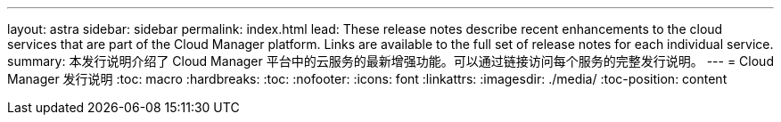 ---
layout: astra 
sidebar: sidebar 
permalink: index.html 
lead: These release notes describe recent enhancements to the cloud services that are part of the Cloud Manager platform. Links are available to the full set of release notes for each individual service. 
summary: 本发行说明介绍了 Cloud Manager 平台中的云服务的最新增强功能。可以通过链接访问每个服务的完整发行说明。 
---
= Cloud Manager 发行说明
:toc: macro
:hardbreaks:
:toc: 
:nofooter: 
:icons: font
:linkattrs: 
:imagesdir: ./media/
:toc-position: content


